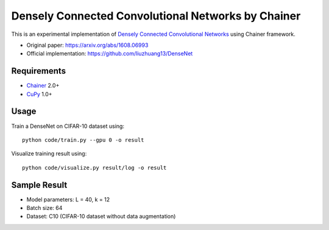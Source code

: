 ===================================================
Densely Connected Convolutional Networks by Chainer
===================================================

This is an experimental implementation of `Densely Connected Convolutional Networks <https://arxiv.org/abs/1608.06993>`_ using Chainer framework.

- Original paper: https://arxiv.org/abs/1608.06993
- Official implementation: https://github.com/liuzhuang13/DenseNet


Requirements
============

- `Chainer <http://chainer.org>`_  2.0+
- `CuPy <https://cupy.chainer.org>`_ 1.0+


Usage
=====

Train a DenseNet on CIFAR-10 dataset using::

   python code/train.py --gpu 0 -o result

Visualize training result using::

   python code/visualize.py result/log -o result


Sample Result
=============

.. image:: img/training_loss.png
   :width: 400

.. image:: img/test_error.png
   :width: 400

- Model parameters: L = 40, k = 12
- Batch size: 64
- Dataset: C10 (CIFAR-10 dataset without data augmentation)

